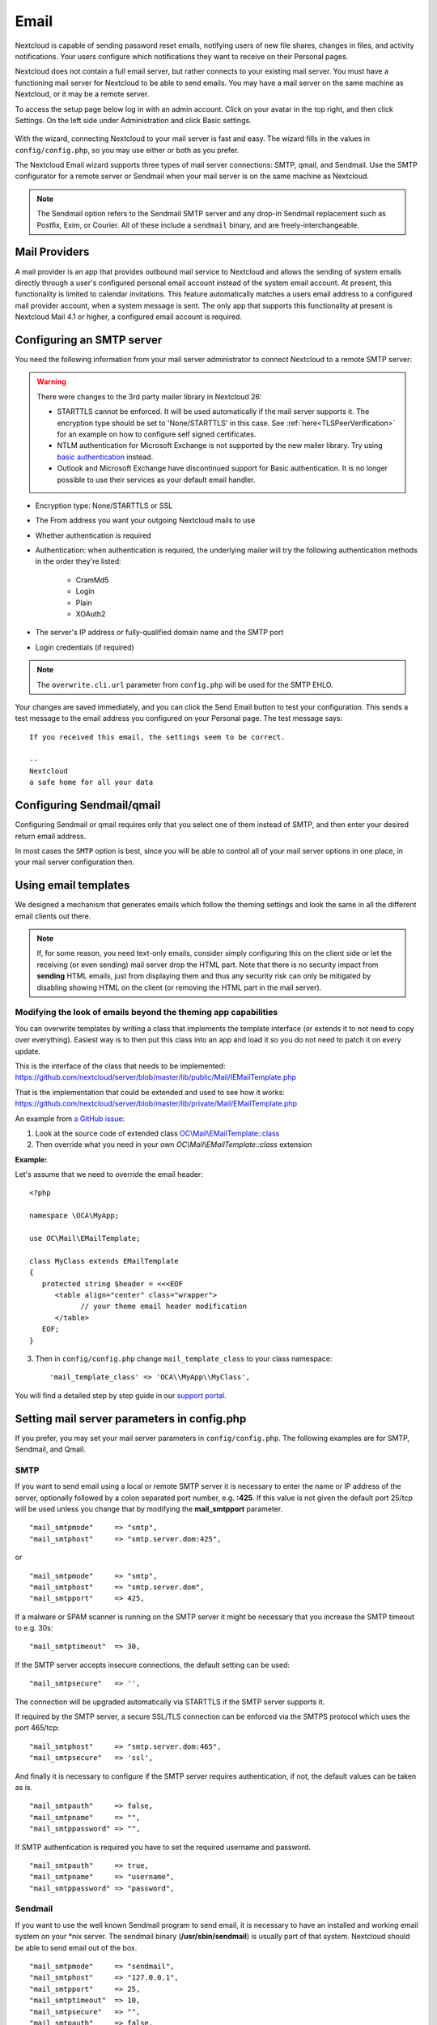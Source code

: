 .. _email-config:

=====
Email
=====

Nextcloud is capable of sending password reset emails, notifying users of new
file shares, changes in files, and activity notifications. Your users configure
which notifications they want to receive on their Personal pages.

Nextcloud does not contain a full email server, but rather connects to your
existing mail server. You must have a functioning mail server for Nextcloud to be
able to send emails. You may have a mail server on the same machine as Nextcloud,
or it may be a remote server.

To access the setup page below log in with an admin account. Click on your avatar
in the top right, and then click Settings. On the left side under Administration and
click Basic settings.

.. figure:: ../images/smtp-config-wizard.png

With the wizard, connecting Nextcloud to your mail server is fast and easy.
The wizard fills in the values in ``config/config.php``, so you may use either
or both as you prefer.

The Nextcloud Email wizard supports three types of mail server connections:
SMTP, qmail, and Sendmail. Use the SMTP configurator for a remote server or
Sendmail when your mail server is on the same machine as Nextcloud.

.. note:: The Sendmail option refers to the Sendmail SMTP server and any
   drop-in Sendmail replacement such as Postfix, Exim, or Courier. All of
   these include a ``sendmail`` binary, and are freely-interchangeable.

.. _email-smtp-config:

Mail Providers
--------------

.. versionadded:: 30

A mail provider is an app that provides outbound mail service to Nextcloud and allows the sending of system emails
directly through a user's configured personal email account instead of the system email account.
At present, this functionality is limited to calendar invitations.
This feature automatically matches a users email address to a configured mail provider account, when a system message is sent.
The only app that supports this functionality at present is Nextcloud Mail 4.1 or higher, a configured email account is required.

Configuring an SMTP server
--------------------------

You need the following information from your mail server administrator to
connect Nextcloud to a remote SMTP server:

.. warning:: There were changes to the 3rd party mailer library in Nextcloud 26:
    
    * STARTTLS cannot be enforced. It will be used automatically if the mail server supports it. The encryption type should be set to 'None/STARTTLS' in this case. See :ref:`here<TLSPeerVerification>` for an example on how to configure self signed certificates.
    * NTLM authentication for Microsoft Exchange is not supported by the new mailer library. Try using `basic authentication <https://learn.microsoft.com/en-us/exchange/client-developer/exchange-web-services/authentication-and-ews-in-exchange#basic-authentication>`_ instead.
    * Outlook and Microsoft Exchange have discontinued support for Basic authentication. It is no longer possible to use their services as your default email handler.

* Encryption type: None/STARTTLS or SSL

* The From address you want your outgoing Nextcloud mails to use

* Whether authentication is required

* Authentication: when authentication is required, the underlying mailer will try the following authentication methods in the order they're listed:

    * CramMd5
    * Login
    * Plain
    * XOAuth2

* The server's IP address or fully-qualified domain name and the SMTP port

* Login credentials (if required)

.. note:: The ``overwrite.cli.url`` parameter from ``config.php`` will be used for the SMTP EHLO.

Your changes are saved immediately, and you can click the Send Email button to
test your configuration. This sends a test message to the email address you
configured on your Personal page. The test message says::

  If you received this email, the settings seem to be correct.

  --
  Nextcloud
  a safe home for all your data


Configuring Sendmail/qmail
--------------------------

Configuring Sendmail or qmail requires only that you select one of them
instead of SMTP, and then enter your desired return email address.

In most cases the ``SMTP`` option is best, since you will be able to control all
of your mail server options in one place, in your mail server configuration then.

Using email templates
---------------------

We designed a mechanism that generates emails which follow the theming
settings and look the same in all the different email clients out there.

.. note:: If, for some reason, you need text-only emails, consider simply configuring
   this on the client side or let the receiving (or even sending) mail server drop the
   HTML part. Note that there is no security impact from **sending** HTML emails, just
   from displaying them and thus any security risk can only be mitigated by disabling
   showing HTML on the client (or removing the HTML part in the mail server).

Modifying the look of emails beyond the theming app capabilities
""""""""""""""""""""""""""""""""""""""""""""""""""""""""""""""""

You can overwrite templates by writing a class that implements the template interface
(or extends it to not need to copy over everything). Easiest way is to then put this class into
an app and load it so you do not need to patch it on every update.

This is the interface of the class that needs to be implemented: https://github.com/nextcloud/server/blob/master/lib/public/Mail/IEMailTemplate.php

That is the implementation that could be extended and used to see how it works: https://github.com/nextcloud/server/blob/master/lib/private/Mail/EMailTemplate.php

An example from `a GitHub issue <https://portal.nextcloud.com/article/customized-email-templates-29.html>`_:

1. Look at the source code of extended class `OC\\Mail\\EMailTemplate::class <https://github.com/nextcloud/server/blob/master/lib/private/Mail/EMailTemplate.php>`_

2. Then override what you need in your own `OC\\Mail\\EMailTemplate::class` extension

**Example:**

Let's assume that we need to override the email header::

   <?php

   namespace \OCA\MyApp;

   use OC\Mail\EMailTemplate;

   class MyClass extends EMailTemplate
   {
      protected string $header = <<<EOF
         <table align="center" class="wrapper">
               // your theme email header modification
         </table>
      EOF;
   }

3. Then in ``config/config.php`` change ``mail_template_class`` to your class namespace::

   'mail_template_class' => 'OCA\\MyApp\\MyClass',

You will find a detailed step by step guide in our `support portal <https://portal.nextcloud.com/article/customized-email-templates-29.html>`_.

Setting mail server parameters in config.php
--------------------------------------------

If you prefer, you may set your mail server parameters in ``config/config.php``.
The following examples are for SMTP, Sendmail, and Qmail.

SMTP
""""

If you want to send email using a local or remote SMTP server it is necessary
to enter the name or IP address of the server, optionally followed by a colon
separated port number, e.g. **:425**. If this value is not given the default
port 25/tcp will be used unless you change that by modifying the
**mail_smtpport** parameter.

::

    "mail_smtpmode"     => "smtp",
    "mail_smtphost"     => "smtp.server.dom:425",

or

::

    "mail_smtpmode"     => "smtp",
    "mail_smtphost"     => "smtp.server.dom",
    "mail_smtpport"     => 425,

If a malware or SPAM scanner is running on the SMTP server it might be
necessary that you increase the SMTP timeout to e.g. 30s:

::

    "mail_smtptimeout"  => 30,

If the SMTP server accepts insecure connections, the default setting can be
used:

::

    "mail_smtpsecure"   => '',

The connection will be upgraded automatically via STARTTLS if the SMTP server
supports it.

If required by the SMTP server, a secure SSL/TLS connection can be enforced
via the SMTPS protocol which uses the port 465/tcp:

::

    "mail_smtphost"     => "smtp.server.dom:465",
    "mail_smtpsecure"   => 'ssl',

And finally it is necessary to configure if the SMTP server requires
authentication, if not, the default values can be taken as is.

::

    "mail_smtpauth"     => false,
    "mail_smtpname"     => "",
    "mail_smtppassword" => "",

If SMTP authentication is required you have to set the required username
and password.

::

    "mail_smtpauth"     => true,
    "mail_smtpname"     => "username",
    "mail_smtppassword" => "password",

Sendmail
""""""""

If you want to use the well known Sendmail program to send email, it is
necessary to have an installed and working email system on your \*nix server.
The sendmail binary (**/usr/sbin/sendmail**) is usually part of that system.
Nextcloud should be able to send email out of the box.

::

    "mail_smtpmode"     => "sendmail",
    "mail_smtphost"     => "127.0.0.1",
    "mail_smtpport"     => 25,
    "mail_smtptimeout"  => 10,
    "mail_smtpsecure"   => "",
    "mail_smtpauth"     => false,
    "mail_smtpauthtype" => "LOGIN",
    "mail_smtpname"     => "",
    "mail_smtppassword" => "",

qmail
"""""

If you want to use the qmail program to send email, it is necessary to have an
installed and working qmail email system on your server. The qmail binary
installed on your server will then be used to send email. Nextcloud should
be able to send email out of the box.

::

    "mail_smtpmode"     => "qmail",
    "mail_smtphost"     => "127.0.0.1",
    "mail_smtpport"     => 25,
    "mail_smtptimeout"  => 10,
    "mail_smtpsecure"   => "",
    "mail_smtpauth"     => false,
    "mail_smtpauthtype" => "LOGIN",
    "mail_smtpname"     => "",
    "mail_smtppassword" => "",

Send a test email
-----------------

To test your email configuration, save your email address in your personal
settings and then use the **Send email** button in the *Email Server* section
of the Admin settings page.


Troubleshooting
---------------

Enabling debug mode
"""""""""""""""""""

If you are unable to send email, it might be useful to activate further debug
messages by enabling the ``mail_smtpdebug`` parameter and temporarily setting your NC loglevel to DEBUG:

::

    "mail_smtpdebug" => true,
    "loglevel" => 0,

Be cautious setting your ``loglevel`` to DEBUG (``0``) since it'll apply to everything occurring on your NC instance, not just email. 
And don't forget to set it back to a more reasonable level when you're done troubleshooting:

::

    "mail_smtpdebug" => false,
    "loglevel" => 2,

.. note:: Immediately after pressing the **Send email** button, as described
   before, several **SMTP -> get_lines(): ...** messages appear on the screen.
   This is expected behavior and can be ignored.

Why is my web domain different from my mail domain?
"""""""""""""""""""""""""""""""""""""""""""""""""""

The default domain name used for the sender address is the hostname
where your Nextcloud installation is served. If you have a different mail domain
name you can override this behavior by setting the following configuration
parameter:

::

    "mail_domain" => "example.com",

This setting results in every email sent by Nextcloud (for example, the password
reset email) having the domain part of the sender address appear as follows::

  no-reply@example.com

How can I find out if an SMTP server is reachable?
""""""""""""""""""""""""""""""""""""""""""""""""""

Use the ping command to check the server availability::

  ping smtp.server.dom

::

  PING smtp.server.dom (ip-address) 56(84) bytes of data.
  64 bytes from your-server.local.lan (192.168.1.10): icmp_req=1 ttl=64
  time=3.64ms


How can I find out if the SMTP server is listening on a specific TCP port?
""""""""""""""""""""""""""""""""""""""""""""""""""""""""""""""""""""""""""

The best way to get mail server information is to ask your mail
server admin. If you are the mail server admin, or need information in a
hurry, you can use the ``netstat`` command. This example shows all active
servers on your system, and the ports they are listening on. The SMTP server is
listening on localhost port 25.

::

# netstat -pant

::

 Active Internet connections (servers and established)
 Proto Recv-Q Send-Q Local Address   Foreign Address  State  ID/Program name
 tcp    0      0    0.0.0.0:631     0.0.0.0:*        LISTEN   4418/cupsd
 tcp    0      0    127.0.0.1:25    0.0.0.0:*        LISTEN   2245/exim4
 tcp    0      0    127.0.0.1:3306  0.0.0.0:*        LISTEN   1524/mysqld

*  25/tcp is unencrypted smtp

* 110/tcp/udp is unencrypted pop3

* 143/tcp/udp is unencrypted imap4

* 465/tcp is encrypted submissions

* 587/tcp is opportunistically-encrypted submission

* 993/tcp/udp is encrypted imaps

* 995/tcp/udp is encrypted pop3s


How can I determine if the SMTP server supports the SMTPS protocol?
"""""""""""""""""""""""""""""""""""""""""""""""""""""""""""""""""""

A good indication that the SMTP server supports the SMTPS protocol
is that it is listening on the `submissions` port **465**.

How can I determine what authorization and encryption protocols the mail server supports?
"""""""""""""""""""""""""""""""""""""""""""""""""""""""""""""""""""""""""""""""""""""""""

SMTP servers usually announce the availability of STARTTLS
immediately after a connection has been established. You can easily check this
using the ``telnet`` command.

.. note:: You must enter the marked lines to obtain the information displayed.

::

  telnet smtp.domain.dom 25

::

  Trying 192.168.1.10...
  Connected to smtp.domain.dom.
  Escape character is '^]'.
  220 smtp.domain.dom ESMTP Exim 4.80.1 Tue, 22 Jan 2013 22:39:55 +0100
  EHLO your-server.local.lan                   # <<< enter this command
  250-smtp.domain.dom Hello your-server.local.lan [ip-address]
  250-SIZE 52428800
  250-8BITMIME
  250-PIPELINING
  250-AUTH PLAIN LOGIN CRAM-MD5                 # <<< Supported auth protocols
  250-STARTTLS                                  # <<< Encryption is supported
  250 HELP
  QUIT                                          # <<< enter this command
  221 smtp.domain.dom closing connection
  Connection closed by foreign host.

.. _TLSPeerVerification:

How can I send mail using self-signed certificates or use STARTTLS with self signed certificates?
"""""""""""""""""""""""""""""""""""""""""""""""""""""""""""""""""""""""""""""""""""""""""""""""""

To disable peer verification or to use self signed certificates, add the following
to your ``config/config.php``::

    "mail_smtpstreamoptions" => array(
        'ssl' => array(
            'allow_self_signed' => true,
            'verify_peer' => false,
            'verify_peer_name' => false
        )
    ),


All emails keep getting rejected even though only one email address is invalid.
"""""""""""""""""""""""""""""""""""""""""""""""""""""""""""""""""""""""""""""""

Partial sending, i. e. sending to all but the faulty email address is not possible.

.. note:: Immediately after pressing the **Send email** button, as described
   before, several **SMTP -> get_lines(): ...** messages appear on the screen.
   This is expected behavior and can be ignored.
